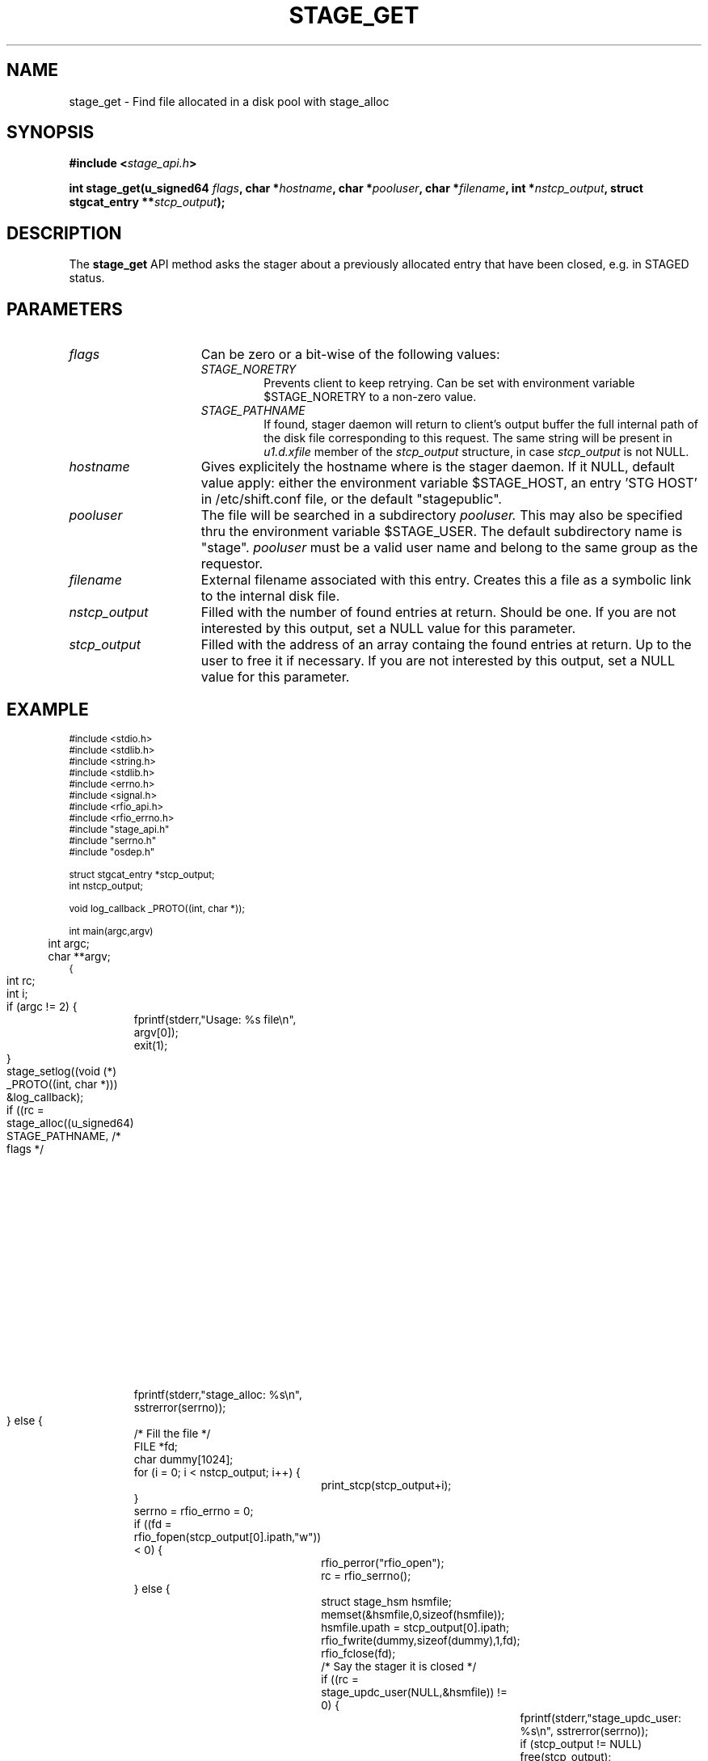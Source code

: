 .\" $Id: stage_get.man,v 1.2 2002/10/08 13:45:51 jdurand Exp $
.\"
.\" @(#)$RCSfile: stage_get.man,v $ $Revision: 1.2 $ $Date: 2002/10/08 13:45:51 $ CERN IT-DS/HSM Jean-Damien Durand
.\" Copyright (C) 2002 by CERN/IT/DS/HSM
.\" All rights reserved
.\"
.TH STAGE_GET "3" "$Date: 2002/10/08 13:45:51 $" "CASTOR" "Stage Library Functions"
.SH NAME
stage_get \- Find file allocated in a disk pool with stage_alloc
.SH SYNOPSIS
.BI "#include <" stage_api.h ">"
.sp
.BI "int stage_get(u_signed64 " flags ,
.BI "char *" hostname ,
.BI "char *" pooluser ,
.BI "char *" filename ,
.BI "int *" nstcp_output ,
.BI "struct stgcat_entry **" stcp_output ");"

.SH DESCRIPTION
The \fBstage_get\fP API method asks the stager about a previously allocated entry that have been closed, e.g. in STAGED status.

.SH PARAMETERS
.TP 1.5i
.I flags
Can be zero or a bit-wise of the following values:
.RS
.TP
.I STAGE_NORETRY
Prevents client to keep retrying. Can be set with environment variable $STAGE_NORETRY to a non\-zero value.
.TP
.I STAGE_PATHNAME
If found, stager daemon will return to client's output buffer the full internal path of the disk file corresponding to this request. The same string will be present in
.I u1.d.xfile
member of the 
.I stcp_output
structure, in case 
.I stcp_output
is not NULL.
.RE
.TP
.I hostname
Gives explicitely the hostname where is the stager daemon. If it NULL, default value apply: either the environment variable $STAGE_HOST, an entry 'STG HOST' in /etc/shift.conf file, or the default "stagepublic".
.TP
.I pooluser
The file will be searched in a subdirectory
.I pooluser.
This may also be specified thru the environment variable $STAGE_USER. The default subdirectory name is "stage". 
.I pooluser
must be a valid user name and belong to the same group as the requestor.
.TP
.I filename
External filename associated with this entry. Creates this a file as a symbolic link to the internal disk file.
.TP
.I nstcp_output
Filled with the number of found entries at return. Should be one. If you are not interested by this output, set a NULL value for this parameter.
.TP
.I stcp_output
Filled with the address of an array containg the found entries at return. Up to the user to free it if necessary. If you are not interested by this output, set a NULL value for this parameter.

.SH EXAMPLE
.ft CW
.nf
.sp
\s-2
#include <stdio.h>
#include <stdlib.h>
#include <string.h>
#include <stdlib.h>
#include <errno.h>
#include <signal.h>
#include <rfio_api.h>
#include <rfio_errno.h>
#include "stage_api.h"
#include "serrno.h"
#include "osdep.h"

struct stgcat_entry *stcp_output;
int nstcp_output;

void log_callback _PROTO((int, char *));

int main(argc,argv)
	int argc;
	char **argv;
{
	int rc;
	int i;


	if (argc != 2) {
		fprintf(stderr,"Usage: %s file\\n", argv[0]);
		exit(1);
	}

	stage_setlog((void (*) _PROTO((int, char *))) &log_callback);

	if ((rc = stage_alloc((u_signed64) STAGE_PATHNAME, /* flags */
						  600, /* openmode */
						  NULL, /* hostname */
						  NULL, /* pooluser */
						  argv[1],  /* filename */
						  1024, /* filesize */
						  &nstcp_output, /* nstcp_output */
						  &stcp_output /* stcp_output */
						  )) != 0) {
		fprintf(stderr,"stage_alloc: %s\\n", sstrerror(serrno));
	} else {
		/* Fill the file */
		FILE *fd;
		char dummy[1024];

		for (i = 0; i < nstcp_output; i++) {
			print_stcp(stcp_output+i);
		}
		serrno = rfio_errno = 0;
		if ((fd = rfio_fopen(stcp_output[0].ipath,"w")) < 0) {
			rfio_perror("rfio_open");
			rc = rfio_serrno();
		} else {
			struct stage_hsm hsmfile;
			memset(&hsmfile,0,sizeof(hsmfile));
			hsmfile.upath = stcp_output[0].ipath;

			rfio_fwrite(dummy,sizeof(dummy),1,fd);
			rfio_fclose(fd);
			/* Say the stager it is closed */
			if ((rc = stage_updc_user(NULL,&hsmfile)) != 0) {
				fprintf(stderr,"stage_updc_user: %s\\n", sstrerror(serrno));
				if (stcp_output != NULL) free(stcp_output);
				nstcp_output = 0;

			} else {
				if (stcp_output != NULL) free(stcp_output);
				nstcp_output = 0;
				/* Get filename with stage_get */
				if ((rc = stage_get((u_signed64) STAGE_PATHNAME,
									NULL,
									NULL,
									argv[1],
									&nstcp_output,
									&stcp_output
					)) != 0) {
					fprintf(stderr,"stage_get: %s\\n", sstrerror(serrno));
				}
			}
		}
	}
	
	if (stcp_output != NULL) free(stcp_output);
	nstcp_output = 0;

	exit(rc != 0 ? rc_castor2shift(serrno) : 0);
	
}

void log_callback(level,message)
	int level;
	char *message;
{
	fprintf(level == MSG_ERR ? stderr : stdout,"<== %s ==> %s",level == MSG_ERR ? "MSG_ERR" : "MSG_OUT", message);
	return;
}
\s+2
.ft
.LP
.fi

.SH RETURN VALUE
0 on success, -1 on failure.

.SH ERRORS
If failure, the serrno variable might contain one of the following error codes:
.TP 1.9i
.B SENOMAPFND
Can't open mapping database (Windows only)
.TP
.B EFAULT
Bad address
.TP
.B EINVAL
Invalid argument
.TP
.B ESTGROUP
Invalid group
.TP
.B SECONNDROP
Connection closed by remote end
.TP
.B SECOMERR
Communication error
.TP
.B SEINTERNAL
Internal error
.TP
.B SEUSERUNKN
User unknown
.TP
.B SENAMETOOLONG
Filename too long
.TP
.B SEOPNOTSUP
Operation not supported (if stager daemon version is not uptodate)
.TP
.B ENOENT
No such file or directory
.TP
.B ESTNACT
Stager not active (if you specify the STAGE_NORETRY flag - default is to retry forever)
.TP
.B SENOSHOST
Host not known

.SH NOTES
A poolname other than the default can be specified either with environment variable $STAGE_POOL, or an entry 'STG POOL' in /etc/shift.conf

.SH SEE ALSO
\fBstageget\fP(1), \fBstagealloc\fP(1), \fBstage_alloc\fP(3), \fBCastor_limits\fP(3), \fBstage_setlog\fP(3), \fBstage_setcallback\fP(3), \fBstage_clr_link\fP(3), \fBrc_castor2shift\fP(3), \fBumask\fP(2), \fBopen\fP(3)

.SH AUTHOR
\fBCASTOR\fP Team <castor.support@cern.ch>

